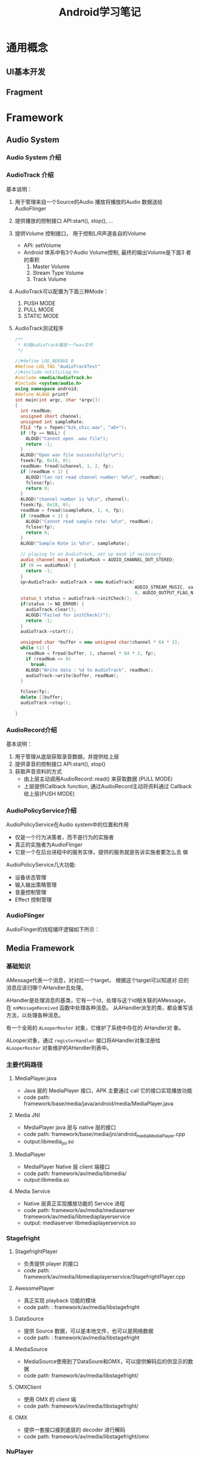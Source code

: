 #+STARTUP: overview
#+STARTUP: hidestars
#+TITLE: Android学习笔记
#+OPTIONS:    H:3 num:nil toc:t \n:nil ::t |:t ^:t -:t f:t *:t tex:t d:(HIDE) tags:not-in-toc
#+HTML_HEAD: <link rel="stylesheet" title="Standard" href="css/worg.css" type="text/css" />



* 通用概念

** UI基本开发
   

** Fragment
   


* Framework

** Audio System
   
*** Audio System 介绍

    [[./images/2016/2016053001.png]]
    
*** AudioTrack 介绍

    [[./images/2016/2016053002.png]]

    基本说明：
    1. 用于管理来自一个Source的Audio 播放将播放的Audio 数据送给
       AudioFlinger
    2. 提供播放的控制接口
       API:start(), stop(), ...
    3. 提供Volume 控制接口， 用于控制L/R声道各自的Volume
       - API: setVolume
       - Android 体系中有3个Audio Volume控制,  最终的输出Volume是下面3
         者的乘积 
         1. Master Volume
         2. Stream Type Volume
         3. Track Volume
    4. AudioTrack可以配置为下面三种Mode：
       1. PUSH MODE
       2. PULL MODE
       3. STATIC MODE
    5. AudioTrack测试程序
       #+BEGIN_SRC cpp
         /**
          ,* 利用AudioTrack播放一个wav文件
          ,*/

         //#define LOG_NDEBUG 0
         #define LOG_TAG "AudioTrackTest"
         //#include <utils/Log.h>
         #include <media/AudioTrack.h>
         #include <system/audio.h>
         using namespace android;
         #define ALOGD printf
         int main(int argc, char *argv[])
         {
           int readNum;
           unsigned short channel;
           unsigned int sampleRate;
           FILE *fp = fopen("bzk_chic.wav", "ab+");
           if (fp == NULL) {
             ALOGD("Cannot open .wav file");
             return -1;
           }
           ALOGD("Open wav file successfully!\n");
           fseek(fp, 0x16, 0); 
           readNum= fread(&channel, 1, 2, fp);
           if (readNum < 1) {
             ALOGD("Can not read channel number: %d\n", readNum);
             fclose(fp);
             return 0;
           }
           ALOGD("channel number is %d\n", channel);
           fseek(fp, 0x18, 0); 
           readNum = fread(&sampleRate, 1, 4, fp);
           if (readNum < 1) {
             ALOGD("Cannot read sample rate: %d\n", readNum);
             fclose(fp);
             return 0;
           }
           ALOGD("Sample Rate is %d\n", sampleRate);
           
           // playing to an AudioTrack, set up mask if necessary
           audio_channel_mask_t audioMask = AUDIO_CHANNEL_OUT_STEREO;
           if (0 == audioMask) {
             return -1;
           }
           sp<AudioTrack> audioTrack = new AudioTrack(
                                                      AUDIO_STREAM_MUSIC, sampleRate, AUDIO_FORMAT_PCM_16_BIT, audioMask,
                                                      0, AUDIO_OUTPUT_FLAG_NONE);
           status_t status = audioTrack->initCheck();
           if(status != NO_ERROR) {
             audioTrack.clear();
             ALOGD("Failed for initCheck()");
             return -1;
           }
           audioTrack->start();
           
           unsigned char *buffer = new unsigned char[channel * 64 * 2];
           while (1) {
             readNum = fread(buffer, 1, channel * 64 * 2, fp);
             if (readNum <= 0)
               break;
             ALOGD("Write data : %d to AudioTrack", readNum);
             audioTrack->write(buffer, readNum);
           }
          
           fclose(fp);
           delete []buffer;
           audioTrack->stop();
           
         }
                
       #+END_SRC

*** AudioRecord介绍

    [[./images/2016/2016053003.png]]

    基本说明：
    1. 用于管理从底层获取录音数据，并提供给上层
    2. 提供录音的控制接口
       API:start(), stop()
    3. 获取声音资料的方式
       - 由上层主动调用AudioRecord::read() 来获取数据 (PULL MODE)
       - 上层提供Callback function, 通过AudioRecord主动将资料通过
         Callback 给上层(PUSH MODE) 

*** AudioPolicyService介绍

    [[./images/2016/2016053004.png]]

    AudioPolicyService在Audio system中的位置和作用
    - 仅是一个行为决策者，而不是行为的实施者
    - 真正的实施者为AudioFlinger
    - 它是一个在后台进程中的服务实体，提供的服务就是告诉实施者要怎么去
      做

    [[./images/2016/2016053005.png]]

    AudioPolicyService几大功能:
    - 设备状态管理
    - 输入输出策略管理
    - 音量控制管理
    - Effect 控制管理

*** AudioFlinger

    [[./images/2016/2016053006.png]]

    AudioFlinger的线程循环逻辑如下所示：
    
    [[./images/2016/2016053007.png]]

** Media Framework

*** 基础知识
    AMessage代表一个消息，对对应一个target， 根据这个target可以知道对
    应的消息应该归哪个AHandler去处理。

    AHandler是处理消息的基类，它有一个id，处理与这个id相关联的AMessage，
    在 =onMessageReceived= 函数中处理各种消息。
    从AHandler派生的类，都会重写该方法，以处理各种消息。

    有一个全局的 =ALooperRoster= 对象，它维护了系统中存在的 AHandler对
    象。

    ALooper对象，通过 =registerHandler= 接口将AHandler对象注册给
    =ALooperRoster= 对象维护的AHandler列表中。

*** 主要代码路径 
    
**** MediaPlayer.java
     - Java 层的 MediaPlayer 接口，APK 主要通过 call 它的接口实现播放功能
     - code path: framework/base/media/java/android/media/MediaPlayer.java

**** Media JNI
     - MediaPlayer java 层与 native 层的接口
     - code path: framework/base/media/jni/android_media_MediaPlayer.cpp
     - output:libmedia_jni.so

**** MediaPlayer
     - MediaPlayer Native 层 client 端接口
     - code path: framework/av/media/libmedia/
     - output:libmedia.so

**** Media Service
     - Native 层真正实现播放功能的 Service 进程
     - code path:
       framework/av/media/mediaserver
       framework/av/media/libmediaplayerservice
     - output: mediaserver   libmediaplayerservice.so

*** Stagefright 

**** StagefrightPlayer
     - 负责提供 player 的接口
     - code path: framework/av/media/libmediaplayerservice/StagefrightPlayer.cpp

**** AwesomePlayer
     - 真正实现 playback 功能的模块
     - code path: : framework/av/media/libstagefright

**** DataSource
     - 提供 Source 数据，可以是本地文件，也可以是网络数据
     - code path: : framework/av/media/libstagefright

**** MediaSource
     - MediaSource使用到了DataSoure和OMX，可以提供解码后的供显示的数据
     - code path: framework/av/media/libstagefright/

**** OMXClient
     - 使用 OMX 的 client 端
     - code path: framework/av/media/libstagefright/

**** OMX
     - 提供一套接口接到底层的 decoder 进行解码
     - code path: framework/av/media/libstagefright/omx

*** NuPlayer 

    [[./images/2016/2016053008.png]]
    
*** OpenMAX 
    OpenMAX is a royalty-free, cross-platform API. OpenMAX Working
    Group has been formed by the Khronos Group. The Standard for Media
    Library Portability. Reduce the cost and complexity of porting
    multimedia software to  new processors and architectures. 分为
    OpenMAX DL, IL, AL 三层，Android 上只用到 OpenMAX IL. 
    
** Graphics

*** Android Graphics Pipeline Overview
    
**** Android Graphics Pipeline

     [[./images/2016/2016052601.png]]

     如图，对于一些Buffer，有些通过GPU处理后，再送给HWComposer，有些则
     直接送给HWComposer处理。

**** BufferQueue

     [[./images/2016/2016052602.png]]

     关于BufferQueue的说明如下：
     1. manages flow of buffers between producers and consumers
     2. two queues
     3. producers dequeue unused buffers, fill them, then queue them
     4. consumers acquire filled buffers, use them, then release them
        when done.

**** SurfaceFlinger

     它的主要使用是：
     1. Responsible for compositing all windows into the display(s)
     2. Just another GL client

**** HW Composer

     一开始是为了加速叠图而准备的一个HAL，目前作为所有显示的HAL。


*** Android Sync Framework

**** 定义

     Synchronization between consumers and producers who are from
     different hardware components to use a buffer atomically

**** 应用背景

     在复杂的DMA管线如图形管线（多媒体，摄像头，GPU以及显示设备），一
     个buffer的消费者需要知道生产者什么时候完成生产（即创建一个Buffer,
     并往里面放置消费者所需要的数据）。同样地，生产者也需要知道消费者
     什么时候使用它创建的Buffer，以便它可以重新使用这个Buffer。而且，
     一个Buffer可能被多个不同的消费者使用不同的时间。另外，一个消费者
     可能需要互斥地消费多个Buffer，等等，有一个问题应运而生，就是如何
     保证多个消费者之间同步使用Buffer，以及生产者与消费者协调使用
     Buffer。因为Buffer是一个共享资源，且任何消费者或生产者对Buffer的
     使用都是排他性的（因为它们属于不同的硬件单元或模块），大体看来，
     需要解决如下两个问题：
     1. 消费者与生产者之间对Buffer的同步访问。
     2. 消费者之间对Buffer的同步访问。
     
**** 目标

     1. Provide a simple API to let components signal when buffers are
        ready/released.
     2. Allow synchronization primitives to be passed between processes
        and between userspace and the kernel.
     3. Allow implementers to exploit hardware sync support
     4. Provide visibility into the graphics pipeline for debugging

**** Software Stacks

     [[./images/2016/2016052609.png]]

**** 实现 

     1. sync_timeline

        [[./images/2016/2016052603.png]]

        - Represents monotonically increasing counter

        - Generally one instance per driver context

        - allows hardware specific implementation

        - sw_sync implementation provided

     2. sync_pt

        [[./images/2016/2016052604.png]]

        - Represents a specific values on a parent timeline

        - 3 states
          - active

          - signaled

          - error

        - starts active and transitions once to either signaled or
          error

     3. sync_fence

        [[./images/2016/2016052605.png]]

        - A collection of sync_pts

        - Backed by a file and can be passed to userspace.

        - Main primitive drivers and userspace use to describe sync
          events/dependencies.

        - Fences are a promise by the kernel
          - that work has been queued

          - and will complete in a "timely" manner

        - Starts active and transitions to signaled with all of its
          sync_pts become signaled or one becomes errored

        - The list of sync_pts is immutable after fence creation

        - A sync_pt can only be in one fence.

        - Two fences can be merged to create a third fence containing
          copies of the sync points in both.

        - Sync Merge

          - Before Merge

            [[./images/2016/2016052606.png]]

          - After Merge

            [[./images/2016/2016052607.png]]

     4. 代码

        - supported in android-3.10 kernel + staged for quite some
          time

        - Core

          - =drivers/staging/android/sync.c=

          - =drivers/staging/android/sync.h=

        - sw_sync
          
          - =drivers/staging/android/sw_sync.c=

          - =drivers/staging/android/sw_sync.h=

        - 接口声明

          [[./images/2016/2016052608.png]]

     5. 实现sync_timeline的建议

        在实现前，先考虑是否可以直接使用sw_sync, 以sw_sync为起点。
        - Don'ts
          - Don't base a timeline on any "real" time.

          - Don't allow userspace to explicitly
            - create a fence

            - signal a fence

          - Don't access sync_timeline, sync_pt, or sync_fence
            elements explicitly.

        - Dos
          - Do provide useful names

          - Do implement timeline_value str and pt_value_str

          - Do implement fill driver_data

** Input System

   Input  Event Process Flow

   [[./images/2016/2016053009.png]]

   
*** Architecture (ICS)

    [[./images/2016/2016053010.png]]

*** Architecture (JB)

    [[./images/2016/2016053011.png]]

** Wifi Framework
   Android Framework中的wifi代码分为两部分，一部分面向应用开发者，提供
   公共接口给应用开发者，另一部分则是框架的实现灵魂，代码分别位于：
   Android 5.1
   - frameworks\base\wifi\java\android\net\wifi
   - frameworks\opt\net\wifi\service

*** WifiConfigStore
    
    






         










